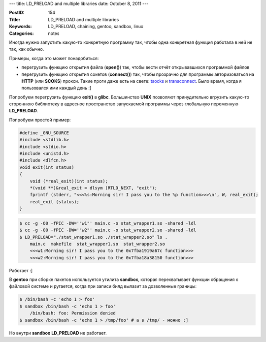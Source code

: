 ---
title: LD_PRELOAD and multiple libraries
date: October 8, 2011
---

:PostID: 154
:Title: LD_PRELOAD and multiple libraries
:Keywords: LD_PRELOAD, chaining, gentoo, sandbox, linux
:Categories: notes

Иногда нужно запустить какую-то конкретную программу так, чтобы
одна конкретная функция работала в ней не так, как обычно.

Примеры, когда это может понадобиться:

- перегрузить функцию открытия файла (**open()**) так,
  чтобы вести отчёт открывавшихся программой файлов
- перегрузить функцию открытия сокетов (**connect()**) так,
  чтобы прозрачно для программы авторизоваться на **HTTP** (или **SCOKS**) прокси.
  Такие проги даже есть на свете: `tsocks <http://tsocks.sourceforge.net/>`_ и `transconnect <http://transconnect.sourceforge.net/>`_.
  Было время, когда я пользовался ими каждый день :]

Попробуем перегрузить функцию **exit()** в **glibc**.
Большинство **UNIX** позволяют принудительно вгрузить какую-то стороннюю библиотеку
в адресное пространство запускаемой программы через глобальную переменную **LD_PRELOAD**.

Попробуем простой пример:

.. code-block:: C

    #define _GNU_SOURCE
    #include <stdlib.h>
    #include <stdio.h>
    #include <unistd.h>
    #include <dlfcn.h>
    void exit(int status)
    {
        void (*real_exit)(int status);
        *(void **)&real_exit = dlsym (RTLD_NEXT, "exit");
        fprintf (stderr, "<<<%s:Morning sir! I pass you to the %p function>>>\n", W, real_exit);
        real_exit (status);
    }

.. code-block:: bash

    $ cc -g -O0 -fPIC -DW='"w1"' main.c -o stat_wrapper1.so -shared -ldl
    $ cc -g -O0 -fPIC -DW='"w2"' main.c -o stat_wrapper2.so -shared -ldl
    $ LD_PRELOAD="./stat_wrapper1.so ./stat_wrapper2.so" ls .
        main.c  makefile  stat_wrapper1.so  stat_wrapper2.so
        <<<w1:Morning sir! I pass you to the 0x7fba1919a67c function>>>
        <<<w2:Morning sir! I pass you to the 0x7fba18a38150 function>>>

Работает :]

В **gentoo** при сборке пакетов используется утилита **sandbox**, которая перехватывает функции
обращения к файловой системе и ругается, когда при записи билд вылазит за дозволенные границы:

.. code-block:: bash

    $ /bin/bash -c 'echo 1 > foo'
    $ sandbox /bin/bash -c 'echo 1 > foo'
        /bin/bash: foo: Permission denied
    $ sandbox /bin/bash -c 'echo 1 > /tmp/foo' # а в /tmp/ - можно :]

Но внутри **sandbox** **LD_PRELOAD** не работает.
